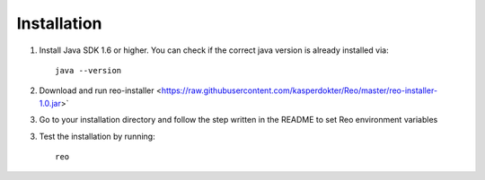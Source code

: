 .. _installation:

Installation
============

1. Install Java SDK 1.6 or higher. You can check if the correct java version is already installed via::

	java --version

2. Download and run reo-installer <https://raw.githubusercontent.com/kasperdokter/Reo/master/reo-installer-1.0.jar>`

3. Go to your installation directory and follow the step written in the README to set Reo environment variables 

3. Test the installation by running::

	reo
